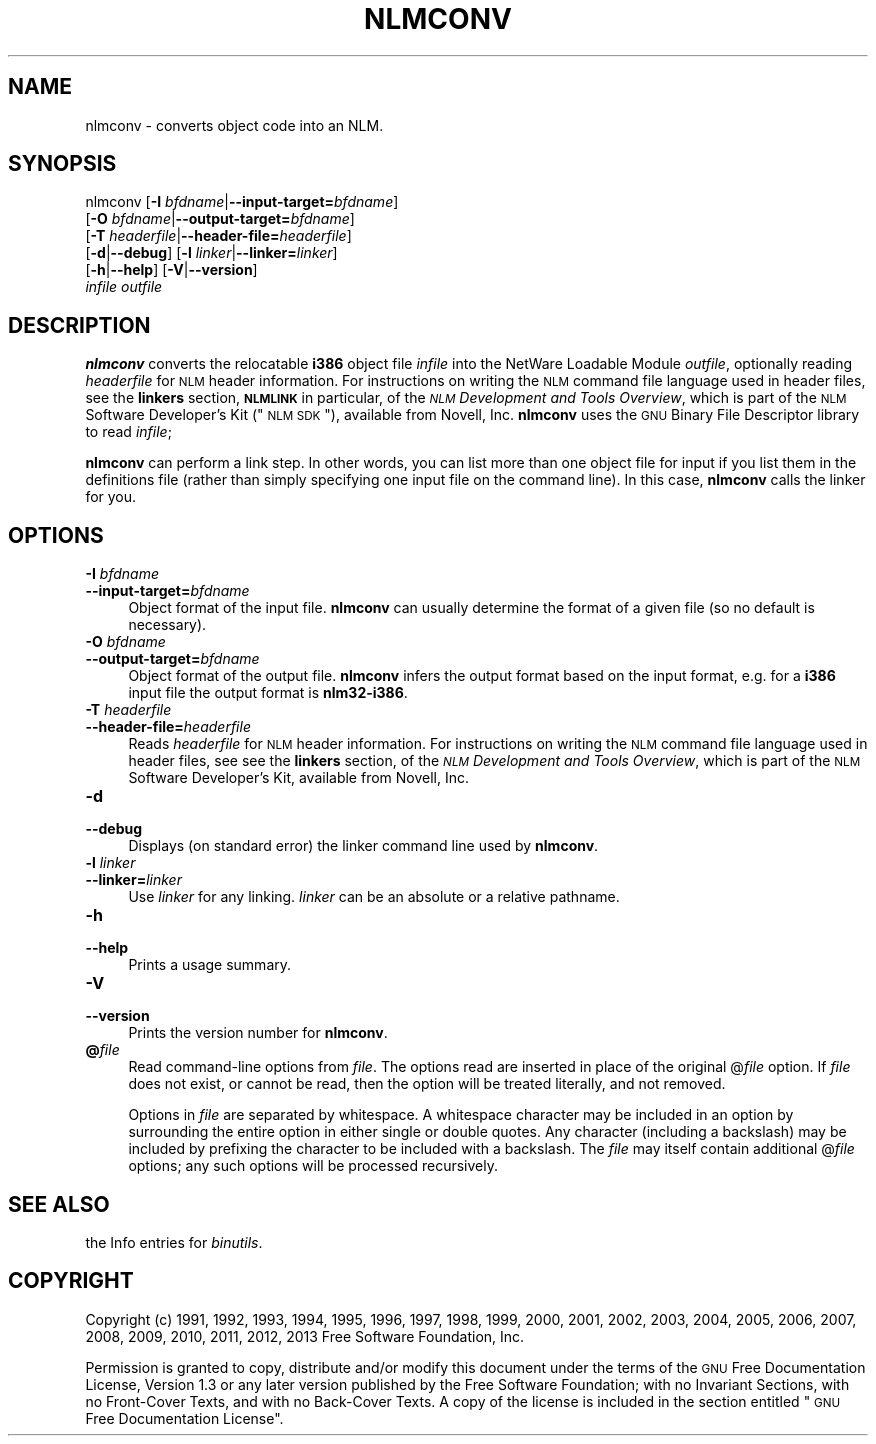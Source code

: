 .\" Automatically generated by Pod::Man 2.22 (Pod::Simple 3.07)
.\"
.\" Standard preamble:
.\" ========================================================================
.de Sp \" Vertical space (when we can't use .PP)
.if t .sp .5v
.if n .sp
..
.de Vb \" Begin verbatim text
.ft CW
.nf
.ne \\$1
..
.de Ve \" End verbatim text
.ft R
.fi
..
.\" Set up some character translations and predefined strings.  \*(-- will
.\" give an unbreakable dash, \*(PI will give pi, \*(L" will give a left
.\" double quote, and \*(R" will give a right double quote.  \*(C+ will
.\" give a nicer C++.  Capital omega is used to do unbreakable dashes and
.\" therefore won't be available.  \*(C` and \*(C' expand to `' in nroff,
.\" nothing in troff, for use with C<>.
.tr \(*W-
.ds C+ C\v'-.1v'\h'-1p'\s-2+\h'-1p'+\s0\v'.1v'\h'-1p'
.ie n \{\
.    ds -- \(*W-
.    ds PI pi
.    if (\n(.H=4u)&(1m=24u) .ds -- \(*W\h'-12u'\(*W\h'-12u'-\" diablo 10 pitch
.    if (\n(.H=4u)&(1m=20u) .ds -- \(*W\h'-12u'\(*W\h'-8u'-\"  diablo 12 pitch
.    ds L" ""
.    ds R" ""
.    ds C` ""
.    ds C' ""
'br\}
.el\{\
.    ds -- \|\(em\|
.    ds PI \(*p
.    ds L" ``
.    ds R" ''
'br\}
.\"
.\" Escape single quotes in literal strings from groff's Unicode transform.
.ie \n(.g .ds Aq \(aq
.el       .ds Aq '
.\"
.\" If the F register is turned on, we'll generate index entries on stderr for
.\" titles (.TH), headers (.SH), subsections (.SS), items (.Ip), and index
.\" entries marked with X<> in POD.  Of course, you'll have to process the
.\" output yourself in some meaningful fashion.
.ie \nF \{\
.    de IX
.    tm Index:\\$1\t\\n%\t"\\$2"
..
.    nr % 0
.    rr F
.\}
.el \{\
.    de IX
..
.\}
.\"
.\" Accent mark definitions (@(#)ms.acc 1.5 88/02/08 SMI; from UCB 4.2).
.\" Fear.  Run.  Save yourself.  No user-serviceable parts.
.    \" fudge factors for nroff and troff
.if n \{\
.    ds #H 0
.    ds #V .8m
.    ds #F .3m
.    ds #[ \f1
.    ds #] \fP
.\}
.if t \{\
.    ds #H ((1u-(\\\\n(.fu%2u))*.13m)
.    ds #V .6m
.    ds #F 0
.    ds #[ \&
.    ds #] \&
.\}
.    \" simple accents for nroff and troff
.if n \{\
.    ds ' \&
.    ds ` \&
.    ds ^ \&
.    ds , \&
.    ds ~ ~
.    ds /
.\}
.if t \{\
.    ds ' \\k:\h'-(\\n(.wu*8/10-\*(#H)'\'\h"|\\n:u"
.    ds ` \\k:\h'-(\\n(.wu*8/10-\*(#H)'\`\h'|\\n:u'
.    ds ^ \\k:\h'-(\\n(.wu*10/11-\*(#H)'^\h'|\\n:u'
.    ds , \\k:\h'-(\\n(.wu*8/10)',\h'|\\n:u'
.    ds ~ \\k:\h'-(\\n(.wu-\*(#H-.1m)'~\h'|\\n:u'
.    ds / \\k:\h'-(\\n(.wu*8/10-\*(#H)'\z\(sl\h'|\\n:u'
.\}
.    \" troff and (daisy-wheel) nroff accents
.ds : \\k:\h'-(\\n(.wu*8/10-\*(#H+.1m+\*(#F)'\v'-\*(#V'\z.\h'.2m+\*(#F'.\h'|\\n:u'\v'\*(#V'
.ds 8 \h'\*(#H'\(*b\h'-\*(#H'
.ds o \\k:\h'-(\\n(.wu+\w'\(de'u-\*(#H)/2u'\v'-.3n'\*(#[\z\(de\v'.3n'\h'|\\n:u'\*(#]
.ds d- \h'\*(#H'\(pd\h'-\w'~'u'\v'-.25m'\f2\(hy\fP\v'.25m'\h'-\*(#H'
.ds D- D\\k:\h'-\w'D'u'\v'-.11m'\z\(hy\v'.11m'\h'|\\n:u'
.ds th \*(#[\v'.3m'\s+1I\s-1\v'-.3m'\h'-(\w'I'u*2/3)'\s-1o\s+1\*(#]
.ds Th \*(#[\s+2I\s-2\h'-\w'I'u*3/5'\v'-.3m'o\v'.3m'\*(#]
.ds ae a\h'-(\w'a'u*4/10)'e
.ds Ae A\h'-(\w'A'u*4/10)'E
.    \" corrections for vroff
.if v .ds ~ \\k:\h'-(\\n(.wu*9/10-\*(#H)'\s-2\u~\d\s+2\h'|\\n:u'
.if v .ds ^ \\k:\h'-(\\n(.wu*10/11-\*(#H)'\v'-.4m'^\v'.4m'\h'|\\n:u'
.    \" for low resolution devices (crt and lpr)
.if \n(.H>23 .if \n(.V>19 \
\{\
.    ds : e
.    ds 8 ss
.    ds o a
.    ds d- d\h'-1'\(ga
.    ds D- D\h'-1'\(hy
.    ds th \o'bp'
.    ds Th \o'LP'
.    ds ae ae
.    ds Ae AE
.\}
.rm #[ #] #H #V #F C
.\" ========================================================================
.\"
.IX Title "NLMCONV 1"
.TH NLMCONV 1 "2013-02-19" "binutils-2.23.51.0.9" "GNU Development Tools"
.\" For nroff, turn off justification.  Always turn off hyphenation; it makes
.\" way too many mistakes in technical documents.
.if n .ad l
.nh
.SH "NAME"
nlmconv \- converts object code into an NLM.
.SH "SYNOPSIS"
.IX Header "SYNOPSIS"
nlmconv [\fB\-I\fR \fIbfdname\fR|\fB\-\-input\-target=\fR\fIbfdname\fR]
        [\fB\-O\fR \fIbfdname\fR|\fB\-\-output\-target=\fR\fIbfdname\fR]
        [\fB\-T\fR \fIheaderfile\fR|\fB\-\-header\-file=\fR\fIheaderfile\fR]
        [\fB\-d\fR|\fB\-\-debug\fR] [\fB\-l\fR \fIlinker\fR|\fB\-\-linker=\fR\fIlinker\fR]
        [\fB\-h\fR|\fB\-\-help\fR] [\fB\-V\fR|\fB\-\-version\fR]
        \fIinfile\fR \fIoutfile\fR
.SH "DESCRIPTION"
.IX Header "DESCRIPTION"
\&\fBnlmconv\fR converts the relocatable \fBi386\fR object file
\&\fIinfile\fR into the NetWare Loadable Module \fIoutfile\fR, optionally
reading \fIheaderfile\fR for \s-1NLM\s0 header information.  For instructions
on writing the \s-1NLM\s0 command file language used in header files, see the
\&\fBlinkers\fR section, \fB\s-1NLMLINK\s0\fR in particular, of the \fI\s-1NLM\s0
Development and Tools Overview\fR, which is part of the \s-1NLM\s0 Software
Developer's Kit (\*(L"\s-1NLM\s0 \s-1SDK\s0\*(R"), available from Novell, Inc.
\&\fBnlmconv\fR uses the \s-1GNU\s0 Binary File Descriptor library to read
\&\fIinfile\fR;
.PP
\&\fBnlmconv\fR can perform a link step.  In other words, you can list
more than one object file for input if you list them in the definitions
file (rather than simply specifying one input file on the command line).
In this case, \fBnlmconv\fR calls the linker for you.
.SH "OPTIONS"
.IX Header "OPTIONS"
.IP "\fB\-I\fR \fIbfdname\fR" 4
.IX Item "-I bfdname"
.PD 0
.IP "\fB\-\-input\-target=\fR\fIbfdname\fR" 4
.IX Item "--input-target=bfdname"
.PD
Object format of the input file.  \fBnlmconv\fR can usually determine
the format of a given file (so no default is necessary).
.IP "\fB\-O\fR \fIbfdname\fR" 4
.IX Item "-O bfdname"
.PD 0
.IP "\fB\-\-output\-target=\fR\fIbfdname\fR" 4
.IX Item "--output-target=bfdname"
.PD
Object format of the output file.  \fBnlmconv\fR infers the output
format based on the input format, e.g. for a \fBi386\fR input file the
output format is \fBnlm32\-i386\fR.
.IP "\fB\-T\fR \fIheaderfile\fR" 4
.IX Item "-T headerfile"
.PD 0
.IP "\fB\-\-header\-file=\fR\fIheaderfile\fR" 4
.IX Item "--header-file=headerfile"
.PD
Reads \fIheaderfile\fR for \s-1NLM\s0 header information.  For instructions on
writing the \s-1NLM\s0 command file language used in header files, see see the
\&\fBlinkers\fR section, of the \fI\s-1NLM\s0 Development and Tools
Overview\fR, which is part of the \s-1NLM\s0 Software Developer's Kit, available
from Novell, Inc.
.IP "\fB\-d\fR" 4
.IX Item "-d"
.PD 0
.IP "\fB\-\-debug\fR" 4
.IX Item "--debug"
.PD
Displays (on standard error) the linker command line used by \fBnlmconv\fR.
.IP "\fB\-l\fR \fIlinker\fR" 4
.IX Item "-l linker"
.PD 0
.IP "\fB\-\-linker=\fR\fIlinker\fR" 4
.IX Item "--linker=linker"
.PD
Use \fIlinker\fR for any linking.  \fIlinker\fR can be an absolute or a
relative pathname.
.IP "\fB\-h\fR" 4
.IX Item "-h"
.PD 0
.IP "\fB\-\-help\fR" 4
.IX Item "--help"
.PD
Prints a usage summary.
.IP "\fB\-V\fR" 4
.IX Item "-V"
.PD 0
.IP "\fB\-\-version\fR" 4
.IX Item "--version"
.PD
Prints the version number for \fBnlmconv\fR.
.IP "\fB@\fR\fIfile\fR" 4
.IX Item "@file"
Read command-line options from \fIfile\fR.  The options read are
inserted in place of the original @\fIfile\fR option.  If \fIfile\fR
does not exist, or cannot be read, then the option will be treated
literally, and not removed.
.Sp
Options in \fIfile\fR are separated by whitespace.  A whitespace
character may be included in an option by surrounding the entire
option in either single or double quotes.  Any character (including a
backslash) may be included by prefixing the character to be included
with a backslash.  The \fIfile\fR may itself contain additional
@\fIfile\fR options; any such options will be processed recursively.
.SH "SEE ALSO"
.IX Header "SEE ALSO"
the Info entries for \fIbinutils\fR.
.SH "COPYRIGHT"
.IX Header "COPYRIGHT"
Copyright (c) 1991, 1992, 1993, 1994, 1995, 1996, 1997, 1998,
1999, 2000, 2001, 2002, 2003, 2004, 2005, 2006, 2007, 2008, 2009,
2010, 2011, 2012, 2013
Free Software Foundation, Inc.
.PP
Permission is granted to copy, distribute and/or modify this document
under the terms of the \s-1GNU\s0 Free Documentation License, Version 1.3
or any later version published by the Free Software Foundation;
with no Invariant Sections, with no Front-Cover Texts, and with no
Back-Cover Texts.  A copy of the license is included in the
section entitled \*(L"\s-1GNU\s0 Free Documentation License\*(R".
